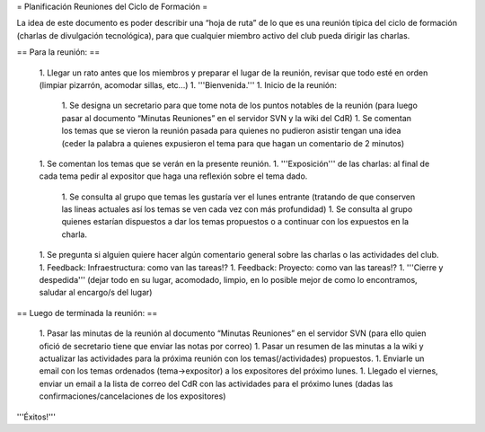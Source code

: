 = Planificación Reuniones del Ciclo de Formación =

La idea de este documento es poder describir una “hoja de ruta” de lo que es una reunión típica del ciclo de formación (charlas de divulgación tecnológica), para que cualquier miembro activo del club pueda dirigir las charlas.

== Para la reunión: ==

 1. Llegar un rato antes que los miembros y preparar el lugar de la reunión, revisar que todo esté en orden (limpiar pizarrón, acomodar sillas, etc...)
 1. '''Bienvenida.'''
 1. Inicio de la reunión:
  1. Se designa un secretario para que tome nota de los puntos notables de la reunión (para luego pasar al documento “Minutas Reuniones” en el servidor SVN y la wiki del CdR)
  1. Se comentan los temas que se vieron la reunión pasada para quienes no pudieron asistir tengan una idea (ceder la palabra a quienes expusieron el tema para que hagan un comentario de 2 minutos)
 1. Se comentan los temas que se verán en la presente reunión.
 1. '''Exposición''' de las charlas: al final de cada tema pedir al expositor que haga una reflexión sobre el tema dado.
  1. Se consulta al grupo que temas les gustaría ver el lunes entrante (tratando de que conserven las lineas actuales así los temas se ven cada vez con más profundidad)
  1. Se consulta al grupo quienes estarían dispuestos a dar los temas propuestos o a continuar con los expuestos en la charla.
 1. Se pregunta si alguien quiere hacer algún comentario general sobre las charlas o las actividades del club.
 1. Feedback: Infraestructura: como van las tareas!?
 1. Feedback: Proyecto: como van las tareas!?
 1. '''Cierre y despedida''' (dejar todo en su lugar, acomodado, limpio, en lo posible mejor de como lo encontramos, saludar al encargo/s del lugar)

== Luego de terminada la reunión: ==

 1. Pasar las minutas de la reunión al documento “Minutas Reuniones” en el servidor SVN (para ello quien ofició de secretario tiene que enviar las notas por correo)
 1. Pasar un resumen de las minutas a la wiki y actualizar las actividades para la próxima reunión con los temas(/actividades) propuestos.
 1. Enviarle un email con los temas ordenados (tema->expositor) a los expositores del próximo lunes.
 1. Llegado el viernes, enviar un email a la lista de correo del CdR con las actividades para el próximo lunes (dadas las confirmaciones/cancelaciones de los expositores)

'''Éxitos!'''
